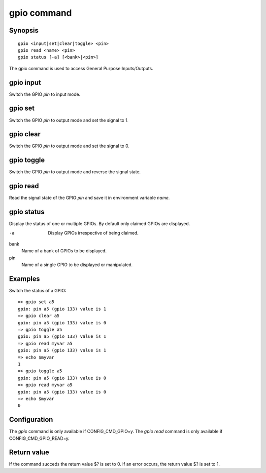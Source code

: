 .. SPDX-License-Identifier: GPL-2.0+:

gpio command
============

Synopsis
--------

::

    gpio <input|set|clear|toggle> <pin>
    gpio read <name> <pin>
    gpio status [-a] [<bank>|<pin>]

The gpio command is used to access General Purpose Inputs/Outputs.

gpio input
----------

Switch the GPIO *pin* to input mode.

gpio set
--------

Switch the GPIO *pin* to output mode and set the signal to 1.

gpio clear
----------

Switch the GPIO *pin* to output mode and set the signal to 0.

gpio toggle
-----------

Switch the GPIO *pin* to output mode and reverse the signal state.

gpio read
---------

Read the signal state of the GPIO *pin* and save it in environment variable
*name*.

gpio status
-----------

Display the status of one or multiple GPIOs. By default only claimed GPIOs
are displayed.

-a
    Display GPIOs irrespective of being claimed.

bank
    Name of a bank of GPIOs to be displayed.

pin
    Name of a single GPIO to be displayed or manipulated.

Examples
--------

Switch the status of a GPIO::

    => gpio set a5
    gpio: pin a5 (gpio 133) value is 1
    => gpio clear a5
    gpio: pin a5 (gpio 133) value is 0
    => gpio toggle a5
    gpio: pin a5 (gpio 133) value is 1
    => gpio read myvar a5
    gpio: pin a5 (gpio 133) value is 1
    => echo $myvar
    1
    => gpio toggle a5
    gpio: pin a5 (gpio 133) value is 0
    => gpio read myvar a5
    gpio: pin a5 (gpio 133) value is 0
    => echo $myvar
    0

Configuration
-------------

The *gpio* command is only available if CONFIG_CMD_GPIO=y.
The *gpio read* command is only available if CONFIG_CMD_GPIO_READ=y.

Return value
------------

If the command succeds the return value $? is set to 0. If an error occurs, the
return value $? is set to 1.
